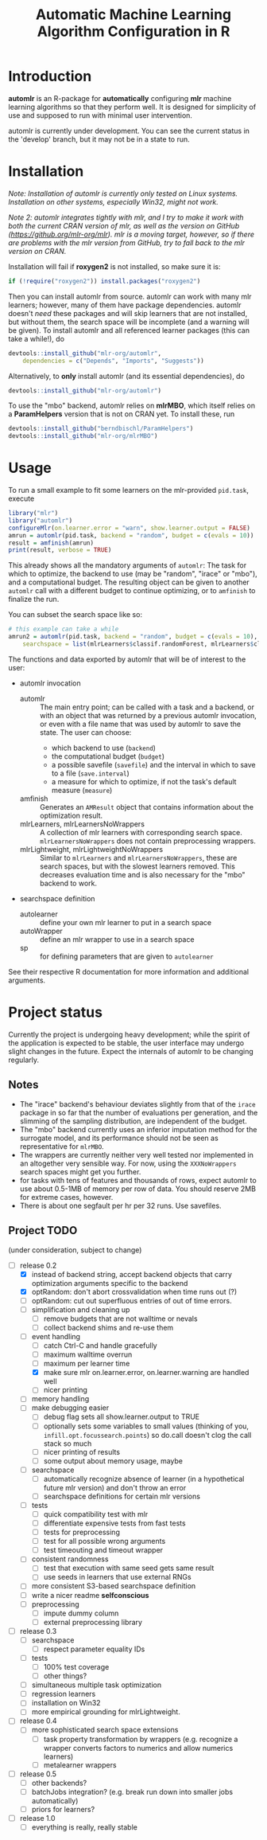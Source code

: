 #+TITLE: Automatic Machine Learning Algorithm Configuration in R
* Introduction
*automlr* is an R-package for *automatically* configuring *mlr* machine learning algorithms so that they perform well. It is designed for simplicity of use and supposed to run with minimal user intervention.

automlr is currently under development. You can see the current status in the 'develop' branch, but it may not be in a state to run.
* Installation
/Note: Installation of automlr is currently only tested on Linux systems. Installation on other systems, especially Win32, might not work./

/Note 2: automlr integrates tightly with mlr, and I try to make it work with both the current CRAN version of mlr, as well as the version on GitHub (https://github.org/mlr-org/mlr). mlr is a moving target, however, so if there are problems with the mlr version from GitHub, try to fall back to the mlr version on CRAN./

Installation will fail if *roxygen2* is not installed, so make sure it is:
#+BEGIN_SRC R
if (!require("roxygen2")) install.packages("roxygen2")
#+END_SRC
Then you can install automlr from source. automlr can work with many mlr learners; however, many of them have package dependencies. automlr doesn't /need/ these packages and will skip learners that are not installed, but without them, the search space will be incomplete (and a warning will be given). To install automlr and all referenced learner packages (this can take a while!), do
#+BEGIN_SRC R
devtools::install_github("mlr-org/automlr",
    dependencies = c("Depends", "Imports", "Suggests"))
#+END_SRC
Alternatively, to *only* install automlr (and its essential dependencies), do
#+BEGIN_SRC R
devtools::install_github("mlr-org/automlr")
#+END_SRC

To use the "mbo" backend, automlr relies on *mlrMBO*, which itself relies on a *ParamHelpers* version that is not on CRAN yet. To install these, run
#+BEGIN_SRC R
devtools::install_github("berndbischl/ParamHelpers")
devtools::install_github("mlr-org/mlrMBO")
#+END_SRC
* Usage
To run a small example to fit some learners on the mlr-provided ~pid.task~, execute
#+BEGIN_SRC R
library("mlr")
library("automlr")
configureMlr(on.learner.error = "warn", show.learner.output = FALSE)
amrun = automlr(pid.task, backend = "random", budget = c(evals = 10))
result = amfinish(amrun)
print(result, verbose = TRUE)
#+END_SRC
This already shows all the mandatory arguments of ~automlr~: The task for which to optimize, the backend to use (may be "random", "irace" or "mbo"), and a computational budget. The resulting object can be given to another ~automlr~ call with a different budget to continue optimizing, or to ~amfinish~ to finalize the run.

You can subset the search space like so:
#+BEGIN_SRC R
# this example can take a while
amrun2 = automlr(pid.task, backend = "random", budget = c(evals = 10),
    searchspace = list(mlrLearners$classif.randomForest, mlrLearners$classif.svm))
#+END_SRC

The functions and data exported by automlr that will be of interest to the user:
- automlr invocation
  - automlr :: The main entry point; can be called with a task and a backend, or with an object that was returned by a previous automlr invocation, or even with a file name that was used by automlr to save the state. The user can choose:
    - which backend to use (~backend~)
    - the computational budget (~budget~)
    - a possible savefile (~savefile~) and the interval in which to save to a file (~save.interval~)
    - a measure for which to optimize, if not the task's default measure (~measure~)
  - amfinish :: Generates an ~AMResult~ object that contains information about the optimization result.
  - mlrLearners, mlrLearnersNoWrappers :: A collection of mlr learners with corresponding search space. ~mlrLearnersNoWrappers~ does not contain preprocessing wrappers.
  - mlrLightweight, mlrLightweightNoWrappers :: Similar to ~mlrLearners~ and ~mlrLearnersNoWrappers~, these are search spaces, but with the slowest learners removed. This decreases evaluation time and is also necessary for the "mbo" backend to work.
- searchspace definition
  - autolearner :: define your own mlr learner to put in a search space
  - autoWrapper :: define an mlr wrapper to use in a search space
  - sp :: for defining parameters that are given to ~autolearner~
See their respective R documentation for more information and additional arguments.

* Project status
Currently the project is undergoing heavy development; while the spirit of the application is expected to be stable, the user interface may undergo slight changes in the future. Expect the internals of automlr to be changing regularly.

** Notes
- The "irace" backend's behaviour deviates slightly from that of the ~irace~ package in so far that the number of evaluations per generation, and the slimming of the sampling distribution, are independent of the budget.
- The "mbo" backend currently uses an inferior imputation method for the surrogate model, and its performance should not be seen as representative for ~mlrMBO~.
- The wrappers are currently neither very well tested nor implemented in an altogether very sensible way. For now, using the ~XXXNoWrappers~ search spaces might get you further.
- for tasks with tens of features and thousands of rows, expect automlr to use about 0.5-1MB of memory per row of data. You should reserve 2MB for extreme cases, however.
- There is about one segfault per hr per 32 runs. Use savefiles.

** Project TODO
(under consideration, subject to change)
- [-] release 0.2
  - [X] instead of backend string, accept backend objects that carry optimization arguments specific to the backend
  - [X] optRandom: don't abort crossvalidation when time runs out (?)
  - [ ] optRandom: cut out superfluous entries of out of time errors.
  - [ ] simplification and cleaning up
    - [ ] remove budgets that are not walltime or nevals
    - [ ] collect backend shims and re-use them
  - [-] event handling
    - [ ] catch Ctrl-C and handle gracefully
    - [ ] maximum walltime overrun
    - [-] maximum per learner time
    - [X] make sure mlr on.learner.error, on.learner.warning are handled well
    - [ ] nicer printing
  - [ ] memory handling
  - [ ] make debugging easier
    - [ ] debug flag sets all show.learner.output to TRUE
    - [ ] optionally sets some variables to small values (thinking of you, ~infill.opt.focussearch.points~) so do.call doesn't clog the call stack so much
    - [ ] nicer printing of results
    - [ ] some output about memory usage, maybe
  - [ ] searchspace
    - [ ] automatically recognize absence of learner (in a hypothetical future mlr version) and don't throw an error
    - [ ] searchspace definitions for certain mlr versions
  - [ ] tests
    - [ ] quick compatibility test with mlr
    - [ ] differentiate expensive tests from fast tests
    - [ ] tests for preprocessing
    - [ ] test for all possible wrong arguments
    - [ ] test timeouting and timeout wrapper
  - [ ] consistent randomness
    - [ ] test that execution with same seed gets same result
    - [ ] use seeds in learners that use external RNGs
  - [ ] more consistent S3-based searchspace definition
  - [ ] write a nicer readme **selfconscious**
  - [ ] preprocessing
    - [ ] impute dummy column
    - [ ] external preprocessing library
- [ ] release 0.3
  - [ ] searchspace
    - [ ] respect parameter equality IDs
  - [ ] tests
    - [ ] 100% test coverage
    - [ ] other things?
  - [ ] simultaneous multiple task optimization
  - [ ] regression learners
  - [ ] installation on Win32
  - [ ] more empirical grounding for mlrLightweight.
- [ ] release 0.4
  - [ ] more sophisticated search space extensions
    - [ ] task property transformation by wrappers (e.g. recognize a wrapper converts factors to numerics and allow numerics learners)
    - [ ] metalearner wrappers
- [ ] release 0.5
  - [ ] other backends?
  - [ ] batchJobs integration? (e.g. break run down into smaller jobs automatically)
  - [ ] priors for learners?
- [ ] release 1.0
  - [ ] everything is really, really stable
